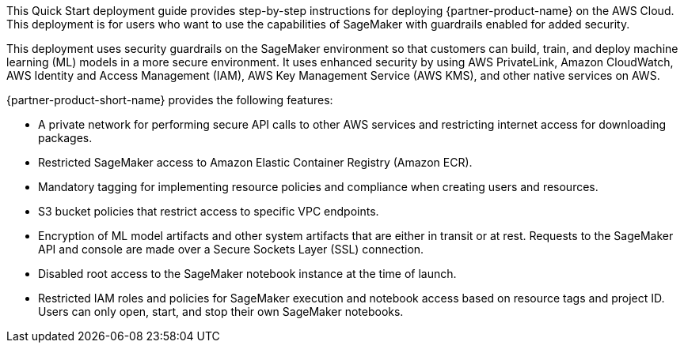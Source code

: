 // Replace the content in <>
// Identify your target audience and explain how/why they would use this Quick Start.
//Avoid borrowing text from third-party websites (copying text from AWS service documentation is fine). Also, avoid marketing-speak, focusing instead on the technical aspect.

This Quick Start deployment guide provides step-by-step instructions for deploying {partner-product-name} on the AWS Cloud. This deployment is for users who want to use the capabilities of SageMaker with guardrails enabled for added security.

This deployment uses security guardrails on the SageMaker environment so that customers can build, train, and deploy machine learning (ML) models in a more secure environment. It uses enhanced security by using AWS PrivateLink, Amazon CloudWatch, AWS Identity and Access Management (IAM), AWS Key Management Service (AWS KMS), and other native services on AWS. 

{partner-product-short-name} provides the following features:

* A private network for performing secure API calls to other AWS services and restricting internet access for downloading packages. 
* Restricted SageMaker access to Amazon Elastic Container Registry (Amazon ECR).
* Mandatory tagging for implementing resource policies and compliance when creating users and resources.
* S3 bucket policies that restrict access to specific VPC endpoints.
* Encryption of ML model artifacts and other system artifacts that are either in transit or at rest. Requests to the SageMaker API and console are made over a Secure Sockets Layer (SSL) connection.
* Disabled root access to the SageMaker notebook instance at the time of launch.
* Restricted IAM roles and policies for SageMaker execution and notebook access based on resource tags and project ID. Users can only open, start, and stop their own SageMaker notebooks. 


